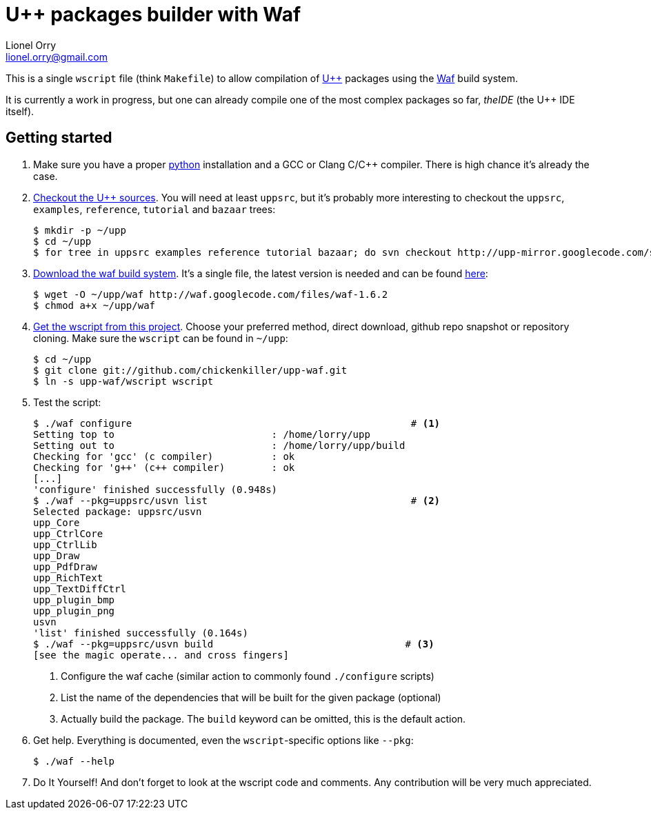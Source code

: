 U++ packages builder with Waf
=============================
Lionel Orry <lionel.orry@gmail.com>

This is a single `wscript` file (think `Makefile`) to allow compilation
of http://www.ultimatepp.org[U++] packages using the http://waf.googlecode.com[Waf]
build system.

It is currently a work in progress, but one can already compile one of the most
complex packages so far, _theIDE_ (the U++ IDE itself).

== Getting started

1. Make sure you have a proper http://python.org[python] installation and a GCC or Clang C/C++ compiler.
   There is high chance it's already the case.

2. http://code.google.com/p/upp-mirror/source/checkout[Checkout the U++ sources].
   You will need at least `uppsrc`, but it's probably more interesting to
   checkout the `uppsrc`, `examples`, `reference`, `tutorial` and `bazaar` trees:
+
------
$ mkdir -p ~/upp
$ cd ~/upp
$ for tree in uppsrc examples reference tutorial bazaar; do svn checkout http://upp-mirror.googlecode.com/svn/trunk/$tree $tree; done
------

3. http://waf.googlecode.com/[Download the waf build system]. It's a single file,
   the latest version is needed and can be found http://waf.googlecode.com/files/waf-1.6.2[here]:
+
------
$ wget -O ~/upp/waf http://waf.googlecode.com/files/waf-1.6.2
$ chmod a+x ~/upp/waf
------

4. https://github.com/chickenkiller/upp-waf[Get the wscript from this project]. Choose your preferred method, direct download,
  github repo snapshot or repository cloning. Make sure the `wscript` can be found in `~/upp`:
+
------
$ cd ~/upp
$ git clone git://github.com/chickenkiller/upp-waf.git
$ ln -s upp-waf/wscript wscript
------

5. Test the script:
+
------
$ ./waf configure                                                # <1>
Setting top to                           : /home/lorry/upp 
Setting out to                           : /home/lorry/upp/build 
Checking for 'gcc' (c compiler)          : ok 
Checking for 'g++' (c++ compiler)        : ok 
[...]
'configure' finished successfully (0.948s)
$ ./waf --pkg=uppsrc/usvn list                                   # <2>
Selected package: uppsrc/usvn
upp_Core 
upp_CtrlCore 
upp_CtrlLib 
upp_Draw 
upp_PdfDraw 
upp_RichText 
upp_TextDiffCtrl 
upp_plugin_bmp 
upp_plugin_png 
usvn 
'list' finished successfully (0.164s)
$ ./waf --pkg=uppsrc/usvn build                                 # <3>
[see the magic operate... and cross fingers]
------
+
<1> Configure the waf cache (similar action to commonly found `./configure` scripts)
<2> List the name of the dependencies that will be built for the given package (optional)
<3> Actually build the package. The `build` keyword can be omitted, this is the default action.

6. Get help. Everything is documented, even the ++wscript++-specific options like `--pkg`:
+
------
$ ./waf --help
------

7. Do It Yourself! And don't forget to look at the wscript code and comments. Any contribution will be very much appreciated.

